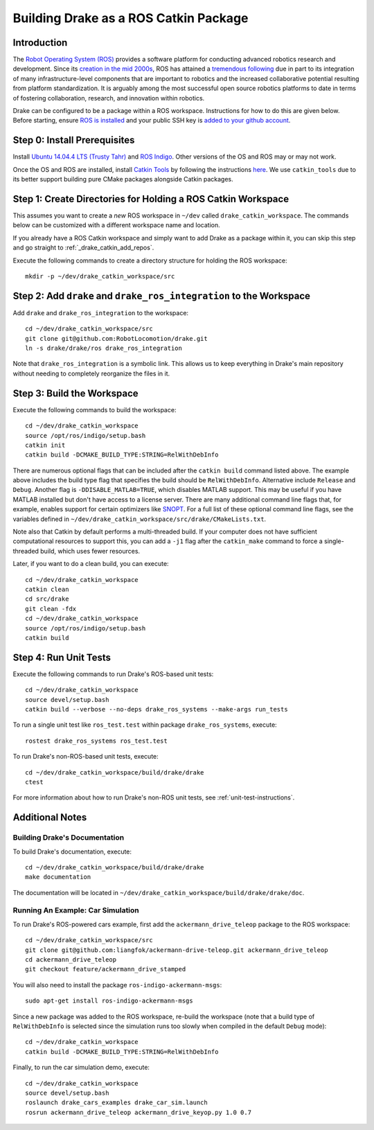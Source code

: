 .. _build_from_source_using_ros_catkin:

**************************************
Building Drake as a ROS Catkin Package
**************************************

.. _drake_catkin_instruction:

Introduction
============

The `Robot Operating System (ROS) <http://www.ros.org/>`_ provides a software
platform for conducting advanced robotics research and development. Since its
`creation in the mid 2000s <http://www.ros.org/history/>`_, ROS has
attained a `tremendous following <http://wiki.ros.org/Metrics>`_ due in part to
its integration of many infrastructure-level components that are important to
robotics and the increased collaborative potential resulting from platform
standardization. It is arguably among the most successful open source robotics
platforms to date in terms of fostering collaboration, research, and innovation
within robotics.


Drake can be configured to be a package within a ROS workspace. Instructions for
how to do this are given below. Before starting, ensure
`ROS is installed <http://wiki.ros.org/ROS/Installation>`_
and your public SSH key is
`added to your github account <https://help.github.com/articles/adding-a-new-ssh-key-to-your-github-account/>`_.

.. _drake_catkin_prerequisites:

Step 0: Install Prerequisites
=============================

Install
`Ubuntu 14.04.4 LTS (Trusty Tahr) <http://releases.ubuntu.com/14.04/>`_ and
`ROS Indigo <http://wiki.ros.org/indigo>`_. Other versions of the OS and ROS
may or may not work.

Once the OS and ROS are installed, install
`Catkin Tools <http://catkin-tools.readthedocs.io/en/latest/>`_ by following
the instructions
`here <http://catkin-tools.readthedocs.io/en/latest/installing.html>`_.
We use ``catkin_tools`` due to its better support building pure CMake packages
alongside Catkin packages.

.. _drake_catkin_create_workspace_directories:

Step 1: Create Directories for Holding a ROS Catkin Workspace
=============================================================

This assumes you want to create a *new* ROS workspace
in ``~/dev`` called ``drake_catkin_workspace``. The commands below can be
customized with a different workspace name and location.

If you already have a ROS Catkin workspace and simply want to add Drake as a
package within it, you can skip this step and go straight to
:ref:`_drake_catkin_add_repos`.

Execute the following commands to create a directory structure for holding the
ROS workspace::

    mkdir -p ~/dev/drake_catkin_workspace/src

.. _drake_catkin_add_repos:

Step 2: Add ``drake`` and ``drake_ros_integration`` to the Workspace
====================================================================

Add ``drake`` and ``drake_ros_integration`` to the workspace::

    cd ~/dev/drake_catkin_workspace/src
    git clone git@github.com:RobotLocomotion/drake.git
    ln -s drake/drake/ros drake_ros_integration

Note that ``drake_ros_integration`` is a symbolic link. This allows us to keep
everything in Drake's main repository without needing to completely reorganize
the files in it.

.. _drake_catkin_build_workspace:

Step 3: Build the Workspace
===========================

Execute the following commands to build the workspace::

    cd ~/dev/drake_catkin_workspace
    source /opt/ros/indigo/setup.bash
    catkin init
    catkin build -DCMAKE_BUILD_TYPE:STRING=RelWithDebInfo

There are numerous optional flags that can be included after the ``catkin build``
command listed above. The example above includes the build type flag that
specifies the build should be ``RelWithDebInfo``. Alternative include
``Release`` and ``Debug``. Another flag is ``-DDISABLE_MATLAB=TRUE``, which
disables MATLAB support. This may be useful if you have MATLAB installed but
don't have access to a license server. There are many additional command line
flags that, for example, enables support for certain optimizers like
`SNOPT <http://www.sbsi-sol-optimize.com/asp/sol_product_snopt.htm>`_.
For a full list of these optional command line flags, see the variables defined
in ``~/dev/drake_catkin_workspace/src/drake/CMakeLists.txt``.

Note also that Catkin by default performs a multi-threaded build.
If your computer does not have sufficient computational resources to support
this, you can add a ``-j1`` flag after the ``catkin_make`` command to force a
single-threaded build, which uses fewer resources.

Later, if you want to do a clean build, you can execute::

    cd ~/dev/drake_catkin_workspace
    catkin clean
    cd src/drake
    git clean -fdx
    cd ~/dev/drake_catkin_workspace
    source /opt/ros/indigo/setup.bash
    catkin build

.. _drake_catkin_run_unit_tests:

Step 4: Run Unit Tests
======================

Execute the following commands to run Drake's ROS-based unit tests::

    cd ~/dev/drake_catkin_workspace
    source devel/setup.bash
    catkin build --verbose --no-deps drake_ros_systems --make-args run_tests

To run a single unit test like ``ros_test.test`` within package
``drake_ros_systems``, execute::

    rostest drake_ros_systems ros_test.test

To run Drake's non-ROS-based unit tests, execute::

    cd ~/dev/drake_catkin_workspace/build/drake/drake
    ctest

For more information about how to run Drake's non-ROS unit tests, see
:ref:`unit-test-instructions`.

.. _drake_catkin_additional_notes:

Additional Notes
================

.. _drake_catkin_build_documenation:

Building Drake's Documentation
------------------------------

To build Drake's documentation, execute::

    cd ~/dev/drake_catkin_workspace/build/drake/drake
    make documentation

The documentation will be located in
``~/dev/drake_catkin_workspace/build/drake/drake/doc``.

.. _drake_catkin_run_car_example:

Running An Example: Car Simulation
----------------------------------

To run Drake's ROS-powered cars example, first add the
``ackermann_drive_teleop`` package to the ROS workspace::

    cd ~/dev/drake_catkin_workspace/src
    git clone git@github.com:liangfok/ackermann-drive-teleop.git ackermann_drive_teleop
    cd ackermann_drive_teleop
    git checkout feature/ackermann_drive_stamped

You will also need to install the package ``ros-indigo-ackermann-msgs``::

    sudo apt-get install ros-indigo-ackermann-msgs

Since a new package was added to the ROS workspace, re-build the workspace
(note that a build type of ``RelWithDebInfo`` is selected since the simulation
runs too slowly when compiled in the default ``Debug`` mode)::

    cd ~/dev/drake_catkin_workspace
    catkin build -DCMAKE_BUILD_TYPE:STRING=RelWithDebInfo

Finally, to run the car simulation demo, execute::

    cd ~/dev/drake_catkin_workspace
    source devel/setup.bash
    roslaunch drake_cars_examples drake_car_sim.launch
    rosrun ackermann_drive_teleop ackermann_drive_keyop.py 1.0 0.7